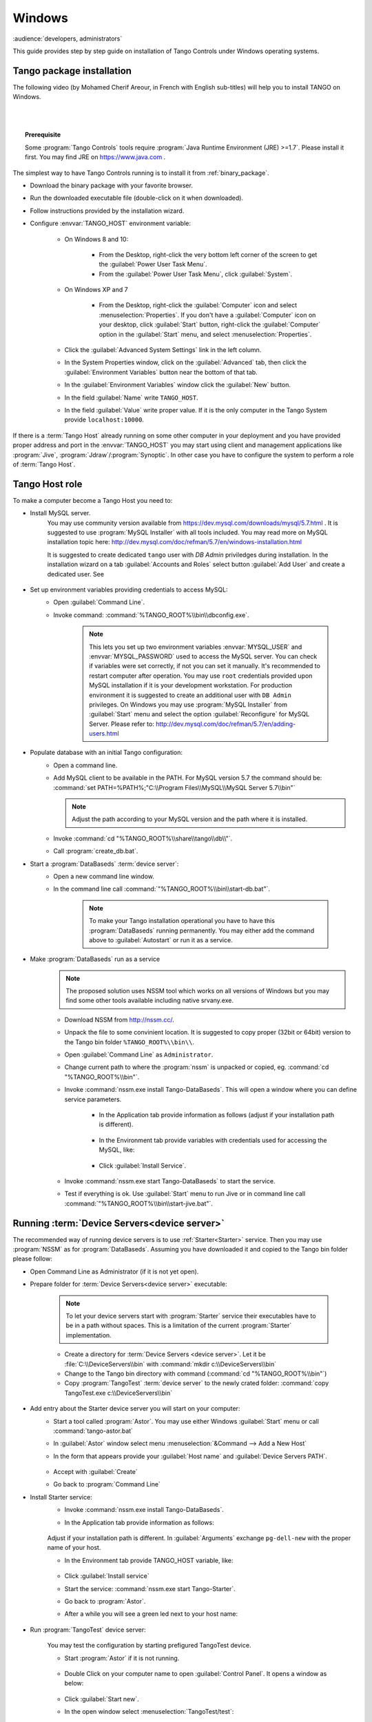 .. Guide on how-to install Tango Controls on Windows

Windows
=========

:audience:`developers, administrators`

This guide provides step by step guide on installation of Tango Controls under Windows operating systems.


Tango  package installation
---------------------------

The following video (by Mohamed Cherif Areour, in French with English sub-titles) will help you to install TANGO on Windows.

..  raw:: html

    <iframe width="560" height="315" src="https://www.youtube.com/embed/ofRfrfIepQM?rel=0" frameborder="0" allowfullscreen></iframe>

|
|

.. topic:: Prerequisite

    Some :program:`Tango Controls` tools require :program:`Java Runtime Environment (JRE) >=1.7`. Please install it first.
    You may find JRE on https://www.java.com .


The simplest way to have Tango Controls running is to install it from :ref:`binary_package`.

- Download the binary package with your favorite browser.
- Run the downloaded executable file (double-click on it when downloaded).
- Follow instructions provided by the installation wizard.
- Configure :envvar:`TANGO_HOST` environment variable:

    - On Windows 8 and 10:

        - From the Desktop, right-click the very bottom left corner of the screen to get
          the :guilabel:`Power User Task Menu`.
        - From the :guilabel:`Power User Task Menu`, click :guilabel:`System`.

    - On Windows XP and 7

        - From the Desktop, right-click the :guilabel:`Computer` icon and
          select :menuselection:`Properties`. 
          If you don't have a :guilabel:`Computer` icon on your desktop, 
          click :guilabel:`Start` button, right-click the :guilabel:`Computer` 
          option in the :guilabel:`Start` menu, and select :menuselection:`Properties`.

    - Click the :guilabel:`Advanced System Settings` link in the left column.
    - In the System Properties window, click on the :guilabel:`Advanced` tab,
      then click the :guilabel:`Environment Variables` button near the bottom of that tab.
    - In the :guilabel:`Environment Variables` window click the :guilabel:`New` button.
    - In the field :guilabel:`Name` write ``TANGO_HOST``.
    - In the field :guilabel:`Value` write proper value. 
      If it is the only computer in the Tango System provide ``localhost:10000``.

If there is a :term:`Tango Host` already running on some other computer in your deployment and you have provided proper
address and port in the :envvar:`TANGO_HOST` you may start using client and management applications like
:program:`Jive`, :program:`Jdraw`/:program:`Synoptic`. In other case you have to configure the system to perform a role of
:term:`Tango Host`.

Tango Host role
---------------

To make a computer become a Tango Host you need to:

- Install MySQL server.
    You may use community version available from https://dev.mysql.com/downloads/mysql/5.7.html . It is suggested to use
    :program:`MySQL Installer` with all tools included. You may read more on MySQL installation topic here:
    http://dev.mysql.com/doc/refman/5.7/en/windows-installation.html

    It is suggested to create dedicated ``tango`` user with *DB Admin* priviledges during installation.
    In the installation wizard on a tab :guilabel:`Accounts and Roles` select button :guilabel:`Add User`
    and create a dedicated user. See

        .. image:: tango-on-windows/mysql-user-02.png

- Set up environment variables providing credentials to access MySQL:
    - Open :guilabel:`Command Line`.
    - Invoke command: :command:`%TANGO_ROOT%\\bin\\dbconfig.exe`.

        .. note::
            This lets you set up two environment variables
            :envvar:`MYSQL_USER` and :envvar:`MYSQL_PASSWORD` used to access the MySQL server. You can check if variables
            were set correctly, if not you can set it manually. It's recommended to restart computer after operation.
            You may use ``root`` credentials provided upon MySQL installation if it is your development workstation. 
            For production environment it is
            suggested to create an additional user with ``DB Admin`` privileges. On Windows you may use :program:`MySQL Installer`
            from :guilabel:`Start` menu and select the option :guilabel:`Reconfigure` for MySQL Server.
            Please refer to: http://dev.mysql.com/doc/refman/5.7/en/adding-users.html

- Populate database with an initial Tango configuration:
    - Open a command line.
    - Add MySQL client to be available in the PATH. For MySQL version 5.7 the command should be:
      :command:`set PATH=%PATH%;"C:\\Program Files\\MySQL\\MySQL Server 5.7\\bin"`

      .. note::
         Adjust the path according to your MySQL version and the path where it is installed.

    - Invoke :command:`cd "%TANGO_ROOT%\\share\\tango\\db\\"`.
    - Call :program:`create_db.bat`.

- Start a :program:`DataBaseds` :term:`device server`:
    - Open a new command line window.
    - In the command line call :command:`"%TANGO_ROOT%\\bin\\start-db.bat"`.

        .. note::
            To make your Tango installation operational you have to have this :program:`DataBaseds` running permanently.
            You may either add the command above to :guilabel:`Autostart` or run it as a service.

- Make :program:`DataBaseds` run as a service
    .. note::
        The proposed solution uses NSSM tool which works on all versions of Windows but you may find some other tools
        available including native srvany.exe.

    - Download NSSM from http://nssm.cc/.
    - Unpack the file to some convinient location. It is suggested to copy proper (32bit or 64bit) version to the
      Tango bin folder ``%TANGO_ROOT%\\bin\\``.
    - Open :guilabel:`Command Line` as ``Administrator``.
    - Change current path to where the :program:`nssm` is unpacked or copied, eg. :command:`cd "%TANGO_ROOT%\\bin"`.
    - Invoke :command:`nssm.exe install Tango-DataBaseds`. This will open a window where you can define service parameters.

        - In the Application tab provide information as follows (adjust if your installation path is different).

            .. image:: tango-on-windows/databaseds-as-service-01.png

        - In the Environment tab provide variables with credentials used for accessing the MySQL, like:

            .. image:: tango-on-windows/databaseds-as-service-02.png

        - Click :guilabel:`Install Service`.

    - Invoke :command:`nssm.exe start Tango-DataBaseds` to start the service.
    - Test if everything is ok. Use :guilabel:`Start` menu to run Jive or in command line call
      :command:`"%TANGO_ROOT%\\bin\\start-jive.bat"`.



Running :term:`Device Servers<device server>`
---------------------------------------------

The recommended way of running device servers is to use :ref:`Starter<Starter>` service. 
Then you may use :program:`NSSM` as for :program:`DataBaseds`.
Assuming you have downloaded it and copied to the Tango bin folder please follow:

- Open Command Line as Administrator (if it is not yet open).
- Prepare folder for :term:`Device Servers<device server>` executable:

    .. note::
        To let your device servers start with :program:`Starter` service their executables have to be in a path without
        spaces. This is a limitation of the current :program:`Starter` implementation.

    - Create a directory for :term:`Device Servers <device server>`. Let it be :file:`C:\\DeviceServers\\bin`
      with :command:`mkdir c:\\DeviceServers\\bin`

    - Change to the Tango bin directory with command (:command:`cd "%TANGO_ROOT%\\bin"`)
    - Copy :program:`TangoTest` :term:`device server` to the newly crated folder:
      :command:`copy TangoTest.exe c:\\DeviceServers\\bin`

- Add entry about the Starter device server you will start on your computer:
    - Start a tool called :program:`Astor`. You may use either Windows :guilabel:`Start` menu or
      call :command:`tango-astor.bat`
    - In :guilabel:`Astor` window select menu :menuselection:`&Command --> Add a New Host`
    - In the form that appears provide your :guilabel:`Host name` and :guilabel:`Device Servers PATH`.
    
        .. image:: tango-on-windows/starter-01.png
    - Accept with :guilabel:`Create`
    - Go back to :program:`Command Line`

.. _windows_starter_nssm:

- Install Starter service:
    - Invoke :command:`nssm.exe install Tango-DataBaseds`.
    - In the Application tab provide information as follows:

        .. image:: tango-on-windows/starter-as-service-01.png

    Adjust if your installation path is different. In :guilabel:`Arguments` exchange ``pg-dell-new`` with the proper name
    of your host.

    - In the Environment tab provide TANGO_HOST variable, like:

        .. image:: tango-on-windows/starter-as-service-02.png
    - Click :guilabel:`Install service`
    - Start the service: :command:`nssm.exe start Tango-Starter`.
    - Go back to :program:`Astor`.
    - After a while you will see a green led next to your host name:

        .. image:: tango-on-windows/starter-02.png
- Run :program:`TangoTest` device server:

    You may test the configuration by starting prefigured TangoTest device.

    - Start :program:`Astor` if it is not running.

        .. image:: tango-on-windows/device-server-01.png
    - Double Click on your computer name to open :guilabel:`Control Panel`. It opens a window as below:

        .. image:: tango-on-windows/device-server-02.png
    - Click :guilabel:`Start new`.
    - In the open window select :menuselection:`TangoTest/test`:

        .. image:: tango-on-windows/device-server-03.png
    - Click :guilabel:`Start Server`.
    - In the open window select :guilabel:`Controlled by Astro -> Yes`, and :guilabel:`Startup Level -> Level 1`.

        .. image:: tango-on-windows/device-server-04.png
    - When you click :guilabel:`OK` it should start the server. After a while you should see:

        .. image:: tango-on-windows/device-server-05.png
- Running your :term:`Device Servers <device server>`:
    - You need to copy an executable to the folder configured for :program:`Starter`. In our example it is
      :file:`C:\\DeviceServers\\bin`.
    - Then use :program:`Astor`. After opening :guilabel:`Control panel` for your computer (double clicking on a label)
      and selection :guilabel:`Start New`...
    - Select :guilabel:`Create New Server` and follow a wizard.

What's next
--------------
    You should check PyTango and Taurus library and tools to cope with scripting and GUIs for Tango
    :doc:`pytango-and-taurus-on-windows`.

Typical issues
--------------
- Error when running a command with TANGO_ROOT variable:
    - Check if environment variable is set correctly.
    - `C:\Program is not recognized as an internal or external command,
      operable program or batch file.`

        - Check if you don't forget about the quotation mark in command.
        - Alternatively, install Tango outside of the :file:`C:\\Program Files`.

